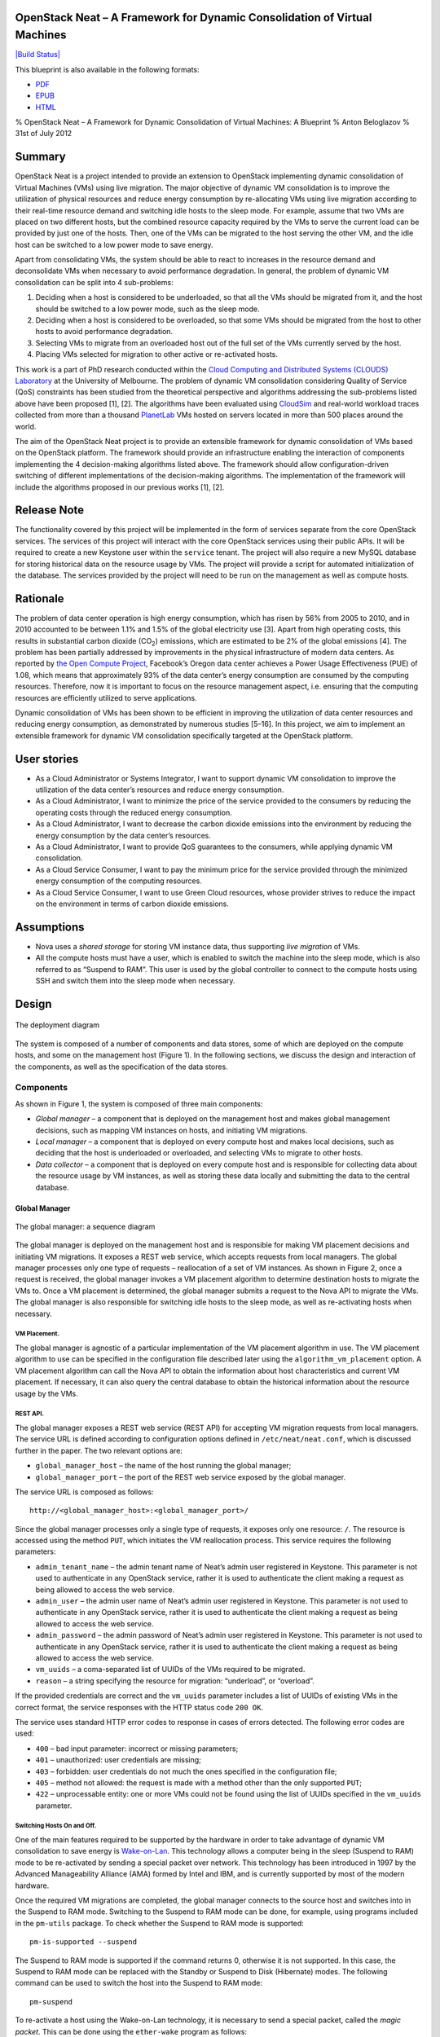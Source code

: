 OpenStack Neat – A Framework for Dynamic Consolidation of Virtual Machines
==========================================================================

`|Build Status| <http://travis-ci.org/beloglazov/openstack-neat>`_

This blueprint is also available in the following formats:

-  `PDF <https://github.com/beloglazov/openstack-centos-kvm-glusterfs/raw/master/doc/openstack-centos-kvm-glusterfs-guide.pdf>`_
-  `EPUB <https://github.com/beloglazov/openstack-centos-kvm-glusterfs/raw/master/doc/openstack-centos-kvm-glusterfs-guide.epub>`_
-  `HTML <https://raw.github.com/beloglazov/openstack-centos-kvm-glusterfs/master/doc/openstack-centos-kvm-glusterfs-guide.html>`_

% OpenStack Neat – A Framework for Dynamic Consolidation of Virtual
Machines: A Blueprint % Anton Beloglazov % 31st of July 2012

Summary
=======

OpenStack Neat is a project intended to provide an extension to
OpenStack implementing dynamic consolidation of Virtual Machines (VMs)
using live migration. The major objective of dynamic VM consolidation is
to improve the utilization of physical resources and reduce energy
consumption by re-allocating VMs using live migration according to their
real-time resource demand and switching idle hosts to the sleep mode.
For example, assume that two VMs are placed on two different hosts, but
the combined resource capacity required by the VMs to serve the current
load can be provided by just one of the hosts. Then, one of the VMs can
be migrated to the host serving the other VM, and the idle host can be
switched to a low power mode to save energy.

Apart from consolidating VMs, the system should be able to react to
increases in the resource demand and deconsolidate VMs when necessary to
avoid performance degradation. In general, the problem of dynamic VM
consolidation can be split into 4 sub-problems:

1. Deciding when a host is considered to be underloaded, so that all the
   VMs should be migrated from it, and the host should be switched to a
   low power mode, such as the sleep mode.
2. Deciding when a host is considered to be overloaded, so that some VMs
   should be migrated from the host to other hosts to avoid performance
   degradation.
3. Selecting VMs to migrate from an overloaded host out of the full set
   of the VMs currently served by the host.
4. Placing VMs selected for migration to other active or re-activated
   hosts.

This work is a part of PhD research conducted within the `Cloud
Computing and Distributed Systems (CLOUDS)
Laboratory <http://www.cloudbus.org/>`_ at the University of Melbourne.
The problem of dynamic VM consolidation considering Quality of Service
(QoS) constraints has been studied from the theoretical perspective and
algorithms addressing the sub-problems listed above have been proposed
[1], [2]. The algorithms have been evaluated using
`CloudSim <http://code.google.com/p/cloudsim/>`_ and real-world workload
traces collected from more than a thousand
`PlanetLab <https://www.planet-lab.org/>`_ VMs hosted on servers located
in more than 500 places around the world.

The aim of the OpenStack Neat project is to provide an extensible
framework for dynamic consolidation of VMs based on the OpenStack
platform. The framework should provide an infrastructure enabling the
interaction of components implementing the 4 decision-making algorithms
listed above. The framework should allow configuration-driven switching
of different implementations of the decision-making algorithms. The
implementation of the framework will include the algorithms proposed in
our previous works [1], [2].

Release Note
============

The functionality covered by this project will be implemented in the
form of services separate from the core OpenStack services. The services
of this project will interact with the core OpenStack services using
their public APIs. It will be required to create a new Keystone user
within the ``service`` tenant. The project will also require a new MySQL
database for storing historical data on the resource usage by VMs. The
project will provide a script for automated initialization of the
database. The services provided by the project will need to be run on
the management as well as compute hosts.

Rationale
=========

The problem of data center operation is high energy consumption, which
has risen by 56% from 2005 to 2010, and in 2010 accounted to be between
1.1% and 1.5% of the global electricity use [3]. Apart from high
operating costs, this results in substantial carbon dioxide
(CO\ :sub:`2`) emissions, which are estimated to be 2% of the global
emissions [4]. The problem has been partially addressed by improvements
in the physical infrastructure of modern data centers. As reported by
`the Open Compute Project <http://opencompute.org/>`_, Facebook’s Oregon
data center achieves a Power Usage Effectiveness (PUE) of 1.08, which
means that approximately 93% of the data center’s energy consumption are
consumed by the computing resources. Therefore, now it is important to
focus on the resource management aspect, i.e. ensuring that the
computing resources are efficiently utilized to serve applications.

Dynamic consolidation of VMs has been shown to be efficient in improving
the utilization of data center resources and reducing energy
consumption, as demonstrated by numerous studies [5–16]. In this
project, we aim to implement an extensible framework for dynamic VM
consolidation specifically targeted at the OpenStack platform.

User stories
============

-  As a Cloud Administrator or Systems Integrator, I want to support
   dynamic VM consolidation to improve the utilization of the data
   center’s resources and reduce energy consumption.
-  As a Cloud Administrator, I want to minimize the price of the service
   provided to the consumers by reducing the operating costs through the
   reduced energy consumption.
-  As a Cloud Administrator, I want to decrease the carbon dioxide
   emissions into the environment by reducing the energy consumption by
   the data center’s resources.
-  As a Cloud Administrator, I want to provide QoS guarantees to the
   consumers, while applying dynamic VM consolidation.
-  As a Cloud Service Consumer, I want to pay the minimum price for the
   service provided through the minimized energy consumption of the
   computing resources.
-  As a Cloud Service Consumer, I want to use Green Cloud resources,
   whose provider strives to reduce the impact on the environment in
   terms of carbon dioxide emissions.

Assumptions
===========

-  Nova uses a *shared storage* for storing VM instance data, thus
   supporting *live migration* of VMs.
-  All the compute hosts must have a user, which is enabled to switch
   the machine into the sleep mode, which is also referred to as
   “Suspend to RAM”. This user is used by the global controller to
   connect to the compute hosts using SSH and switch them into the sleep
   mode when necessary.

Design
======

.. figure:: /beloglazov/openstack-neat/raw/master/doc/blueprint/src/openstack-neat-deployment-diagram.png
   :align: center
   :alt: The deployment diagram

   The deployment diagram
The system is composed of a number of components and data stores, some
of which are deployed on the compute hosts, and some on the management
host (Figure 1). In the following sections, we discuss the design and
interaction of the components, as well as the specification of the data
stores.

Components
----------

As shown in Figure 1, the system is composed of three main components:

-  *Global manager* – a component that is deployed on the management
   host and makes global management decisions, such as mapping VM
   instances on hosts, and initiating VM migrations.
-  *Local manager* – a component that is deployed on every compute host
   and makes local decisions, such as deciding that the host is
   underloaded or overloaded, and selecting VMs to migrate to other
   hosts.
-  *Data collector* – a component that is deployed on every compute host
   and is responsible for collecting data about the resource usage by VM
   instances, as well as storing these data locally and submitting the
   data to the central database.

Global Manager
~~~~~~~~~~~~~~

.. figure:: /beloglazov/openstack-neat/raw/master/doc/blueprint/src/openstack-neat-sequence-diagram.png
   :align: center
   :alt: The global manager: a sequence diagram

   The global manager: a sequence diagram
The global manager is deployed on the management host and is responsible
for making VM placement decisions and initiating VM migrations. It
exposes a REST web service, which accepts requests from local managers.
The global manager processes only one type of requests – reallocation of
a set of VM instances. As shown in Figure 2, once a request is received,
the global manager invokes a VM placement algorithm to determine
destination hosts to migrate the VMs to. Once a VM placement is
determined, the global manager submits a request to the Nova API to
migrate the VMs. The global manager is also responsible for switching
idle hosts to the sleep mode, as well as re-activating hosts when
necessary.

VM Placement.
^^^^^^^^^^^^^

The global manager is agnostic of a particular implementation of the VM
placement algorithm in use. The VM placement algorithm to use can be
specified in the configuration file described later using the
``algorithm_vm_placement`` option. A VM placement algorithm can call the
Nova API to obtain the information about host characteristics and
current VM placement. If necessary, it can also query the central
database to obtain the historical information about the resource usage
by the VMs.

REST API.
^^^^^^^^^

The global manager exposes a REST web service (REST API) for accepting
VM migration requests from local managers. The service URL is defined
according to configuration options defined in ``/etc/neat/neat.conf``,
which is discussed further in the paper. The two relevant options are:

-  ``global_manager_host`` – the name of the host running the global
   manager;
-  ``global_manager_port`` – the port of the REST web service exposed by
   the global manager.

The service URL is composed as follows:

::

    http://<global_manager_host>:<global_manager_port>/

Since the global manager processes only a single type of requests, it
exposes only one resource: ``/``. The resource is accessed using the
method ``PUT``, which initiates the VM reallocation process. This
service requires the following parameters:

-  ``admin_tenant_name`` – the admin tenant name of Neat’s admin user
   registered in Keystone. This parameter is not used to authenticate in
   any OpenStack service, rather it is used to authenticate the client
   making a request as being allowed to access the web service.
-  ``admin_user`` – the admin user name of Neat’s admin user registered
   in Keystone. This parameter is not used to authenticate in any
   OpenStack service, rather it is used to authenticate the client
   making a request as being allowed to access the web service.
-  ``admin_password`` – the admin password of Neat’s admin user
   registered in Keystone. This parameter is not used to authenticate in
   any OpenStack service, rather it is used to authenticate the client
   making a request as being allowed to access the web service.
-  ``vm_uuids`` – a coma-separated list of UUIDs of the VMs required to
   be migrated.
-  ``reason`` – a string specifying the resource for migration:
   “underload”, or “overload”.

If the provided credentials are correct and the ``vm_uuids`` parameter
includes a list of UUIDs of existing VMs in the correct format, the
service responses with the HTTP status code ``200 OK``.

The service uses standard HTTP error codes to response in cases of
errors detected. The following error codes are used:

-  ``400`` – bad input parameter: incorrect or missing parameters;
-  ``401`` – unauthorized: user credentials are missing;
-  ``403`` – forbidden: user credentials do not much the ones specified
   in the configuration file;
-  ``405`` – method not allowed: the request is made with a method other
   than the only supported ``PUT``;
-  ``422`` – unprocessable entity: one or more VMs could not be found
   using the list of UUIDs specified in the ``vm_uuids`` parameter.

Switching Hosts On and Off.
^^^^^^^^^^^^^^^^^^^^^^^^^^^

One of the main features required to be supported by the hardware in
order to take advantage of dynamic VM consolidation to save energy is
`Wake-on-Lan <http://en.wikipedia.org/wiki/Wake-on-LAN>`_. This
technology allows a computer being in the sleep (Suspend to RAM) mode to
be re-activated by sending a special packet over network. This
technology has been introduced in 1997 by the Advanced Manageability
Alliance (AMA) formed by Intel and IBM, and is currently supported by
most of the modern hardware.

Once the required VM migrations are completed, the global manager
connects to the source host and switches into in the Suspend to RAM
mode. Switching to the Suspend to RAM mode can be done, for example,
using programs included in the ``pm-utils`` package. To check whether
the Suspend to RAM mode is supported:

::

    pm-is-supported --suspend

The Suspend to RAM mode is supported if the command returns 0, otherwise
it is not supported. In this case, the Suspend to RAM mode can be
replaced with the Standby or Suspend to Disk (Hibernate) modes. The
following command can be used to switch the host into the Suspend to RAM
mode:

::

    pm-suspend

To re-activate a host using the Wake-on-Lan technology, it is necessary
to send a special packet, called the *magic packet*. This can be done
using the ``ether-wake`` program as follows:

::

    ether-wake <mac address>

Where ``<mac address>`` is replaced with the actual MAC address of the
host.

Local Manager
~~~~~~~~~~~~~

.. figure:: /beloglazov/openstack-neat/raw/master/doc/blueprint/src/openstack-neat-local-manager.png
   :align: center
   :alt: The local manager: an activity diagram

   The local manager: an activity diagram
The local manager component is deployed on every compute host and is
invoked periodically to determine when it necessary to reallocate VM
instances from the host. A high-level view of the workflow performed by
the local manager is shown in Figure 3. First of all, it reads from the
local storage the historical data about the resource usage by the VMs
stored by the data collector described in the next section. Then, the
local manager invokes the specified in the configuration underload
detection algorithm to determine whether the host is underloaded. If the
host is underloaded, the local manager sends a request to the global
manager’s REST interface to migrate all the VMs from the host and switch
the host to the sleep mode.

If the host is not underloaded, the local manager proceeds to invoking
the specified in the configuration overload detection algorithm. If the
host is overloaded, the local manager invokes the configured VM
selection algorithm to select the VMs to migrate from the host. Once the
VMs to migrate from the host are selected, the local manager sends a
request to the global manager’s REST interface to migrate the selected
VMs from the host.

Similarly to the global manager, the local manager can be configured to
use specific underload detection, overload detection, and VM selection
algorithm using the configuration file discussed further in the paper.

Underload Detection.
^^^^^^^^^^^^^^^^^^^^

Underload detection is done by a specified in the configuration
underload detection algorithm (``algorithm_underload_detection``). The
algorithm has a pre-defined interface, which allows substituting
different implementations of the algorithm. The configured algorithm is
invoked by the local manager and accepts historical data about the
resource usage by the VMs running on the host as an input. An underload
detection algorithm returns a decision of whether the host is
underloaded.

Overload Detection.
^^^^^^^^^^^^^^^^^^^

Overload detection is done by a specified in the configuration overload
detection algorithm (``algorithm_overload_detection``). Similarly to
underload detection, all overload detection algorithms implement a
pre-defined interface to enable configuration-driven substitution of
difference implementations. The configured algorithm is invoked by the
local manager and accepts historical data about the resource usage by
the VMs running on the host as an input. An overload detection algorithm
returns a decision of whether the host is overloaded.

VM Selection.
^^^^^^^^^^^^^

If a host is overloaded, it is necessary to select VMs to migrate from
the host to avoid performance degradation. This is done by a specified
in the configuration VM selection algorithm
(``algorithm_vm_selection``). Similarly to underload and overload
detection algorithms, different VM selection algorithm can plugged in
according to the configuration. A VM selection algorithm accepts
historical data about the resource usage the VMs running on the host and
returns a set of VMs to migrate from the host.

Data Collector
~~~~~~~~~~~~~~

The data collector is deployed on every compute host and is executed
periodically to collect the CPU utilization data for each VM running on
the host and stores it in the local file-based data store. The data is
collected in average number of MHz consumed by a VM during the last
measurement interval. The CPU usage data are stored as integers. This
data format is portable: the collected values can be converted to the
CPU utilization for any host or VM type, supporting heterogeneous hosts
and VMs.

The actual data is obtained from Libvirt in the form of the CPU time
consumed by a VM to date. Using the CPU time collected at the previous
time frame, the CPU time for the past time interval is calculated.
According to the CPU frequency of the host and the length of the time
interval, the CPU time is converted into the required average MHz
consumed by the VM over the last time interval. The collected data are
stored both locally and submitted to the central database. The number of
the latest data values stored locally and passed to the underload /
overload detection and VM selection algorithms is defined using the
``data_collector_data_length`` option in the configuration file.

At the beginning of every execution, the data collector obtains the set
of VMs currently running on the host using the Nova API and compares
them to the VMs running on the host at the previous time step. If new
VMs have been found, the data collector fetches the historical data
about them from the central database and stores the data in the local
file-based data store. If some VMs have been removed, the data collector
removes the data about these VMs from the local data store.

Data Stores
-----------

As shown in Figure 1, the system contains two types of data stores:

-  *Central database* – a database deployed on the management host.
-  *Local file-based data storage* – a data store deployed on every
   compute host and used for storing resource usage data to use by local
   managers.

The details about the data stores are given in the following
subsections.

Central Database
~~~~~~~~~~~~~~~~

The central database is used for storing historical data on the resource
usage by VMs running on all the compute hosts. The database is populated
by data collectors deployed on the compute hosts. The data are consumed
by VM placement algorithms. The database contains two tables: ``vms``
and ``vm_resource_usage``.

The ``vms`` table is used for storing the mapping between UUIDs of VMs
and the internal database IDs:

::

    CREATE TABLE vms (
        # the internal ID of a VM
        id BIGINT UNSIGNED NOT NULL AUTO_INCREMENT,
        # the UUID of the VM
        uuid CHAR(36) NOT NULL,
        PRIMARY KEY (id)
    ) ENGINE=MyISAM;

The ``vm_resource_usage`` table is used for storing the data about the
resource usage by VMs:

::

    CREATE TABLE vm_resource_usage (
        # the ID of the record
        id BIGINT UNSIGNED NOT NULL AUTO_INCREMENT,
        # the id of the corresponding VM
        vm_id BIGINT UNSIGNED NOT NULL,
        # the time of the data collection
        timestamp TIMESTAMP NOT NULL,
        # the average CPU usage in MHz
        cpu_mhz MEDIUMINT UNSIGNED NOT NULL,
        PRIMARY KEY (id)
    ) ENGINE=MyISAM;

Local File-Based Data Store
~~~~~~~~~~~~~~~~~~~~~~~~~~~

The data collector stores the resource usage information locally in
files in the ``<local_data_directory>/vm`` directory, where
``<local_data_directory>`` is defined in the configuration file using
the ``local_data_directory`` option. The data for each VM are stored in
a separate file named according to the UUID of the corresponding VM. The
format of the files is a new line separated list of integers
representing the CPU consumption by the VMs in MHz.

Configuration File
------------------

The configuration of OpenStack Neat is stored in ``/etc/neat/neat.conf``
in the standard INI format using the ``#`` character for denoting
comments. The configuration includes the following options:

-  ``sql_connection`` – the host name and credentials for connecting to
   the MySQL database specified in the format supported by SQLAlchemy;
-  ``admin_tenant_name`` – the admin tenant name for authentication with
   Nova using Keystone;
-  ``admin_user`` – the admin user name for authentication with Nova
   using Keystone;
-  ``admin_password`` – the admin password for authentication with Nova
   using Keystone;
-  ``global_manager_host`` – the name of the host running the global
   manager;
-  ``global_manager_port`` – the port of the REST web service exposed by
   the global manager;
-  ``local_data_directory`` – the directory used by the data collector
   to store the data on the resource usage by the VMs running on the
   host (the default value is ``/var/lib/neat``);
-  ``local_manager_interval`` – the time interval between subsequent
   invocations of the local manager in seconds;
-  ``data_collector_interval`` – the time interval between subsequent
   invocations of the data collector in seconds;
-  ``data_collector_data_length`` – the number of the latest data values
   stored locally by the data collector and passed to the underload /
   overload detection and VM placement algorithms;
-  ``compute_user`` – the user name for connecting to the compute hosts
   to switch them into the sleep mode;
-  ``compute_password`` – the password of the user account used for
   connecting to the compute hosts to switch them into the sleep mode;
-  ``sleep_command`` – a shell command used to switch a host into the
   sleep mode, the ``compute_user`` must have permissions to execute
   this command (the default values is ``pm-suspend``);
-  ``algorithm_underload_detection`` – the fully qualified name of a
   Python function to use as an underload detection algorithm;
-  ``algorithm_overload_detection`` – the fully qualified name of a
   Python function to use as an overload detection algorithm;
-  ``algorithm_vm_selection`` – the fully qualified name of a Python
   function to use as a VM selection algorithm;
-  ``algorithm_vm_placement`` – the fully qualified name of a Python
   function to use as a VM placement algorithm.

Implementation
==============

This section describes a plan of how the components described above are
going to be implemented.

Libraries
---------

The following third party libraries are planned to be used to implement
the required components:

1. `pyqcy <https://github.com/Xion/pyqcy>`_ – a QuickCheck-like testing
   framework for Python.
2. `PyContracts <http://andreacensi.github.com/contracts/>`_ – a Python
   library for Design by Contract (DbC).
3. `SQLAlchemy <http://www.sqlalchemy.org/>`_ – a Python SQL toolkit and
   Object Relational Mapper (used by the core OpenStack service).
4. `Bottle <http://bottlepy.org/>`_ – a micro web-framework for Python,
   authentication using the same credentials using for Nova.
5. `python-novaclient <https://github.com/openstack/python-novaclient>`_
   – a Python Nova API client implementation.
6. `Sphinx <http://sphinx.pocoo.org/>`_ – a documentation generator for
   Python.

Global Manager
--------------

The global manager component will provide a REST web service implemented
using the Bottle framework. The authentication is going to be done using
the admin credentials specified in the configuration file. Upon
receiving a request from a local manager, the following steps will be
performed:

1. Parse the ``vm_uuids`` parameter and transform it into a list of
   UUIDs of the VMs to migrate.
2. Call the Nova API to obtain the current placement of VMs on the
   hosts.
3. Call the function specified in the ``algorithm_vm_placement``
   configuration option and pass the UUIDs of the VMs to migrate and the
   current VM placement as arguments.
4. Call the Nova API to migrate the VMs according to the placement
   determined by the ``algorithm_vm_placement`` algorithm.

When a host needs to be switched to the sleep mode, the global manager
will use the account credentials from the ``compute_user`` and
``compute_password`` configuration options to open an SSH connection
with the target host and then invoke the command specified in the
``sleep_command``, which defaults to ``pm-suspend``.

When a host needs to be re-activated from the sleep mode, the global
manager will leverage the Wake-on-Lan technology and send a magic packet
to the target host using the ``ether-wake`` program and passing the
corresponding MAC address as an argument. The mapping between the IP
addresses of the hosts and their MAC addresses is initialized in the
beginning of the global manager’s execution.

Local Manager
-------------

The local manager will be implemented as a Linux daemon in the
background and every ``local_manager_interval`` seconds checking whether
some VMs should be migrated from the host. Every time interval, the
local manager performs the following steps:

1. Read the data on resource usage by the VMs running on the host from
   the ``<local_data_directory>/vm`` directory.
2. Call the function specified in the ``algorithm_underload_detection``
   configuration option and pass the data on the resource usage by the
   VMs, as well as the frequency of the CPU as arguments.
3. If the host is underloaded, send a request to the REST web service of
   the global manager and pass the list of the UUIDs of all the VMs
   currently running on the host in the ``vm_uuids`` paramter, as well
   as the ``reason`` for migration as being “underload”.
4. If the host is not underloaded, call the function specified in the
   ``algorithm_overload_detection`` configuration option and pass the
   data on the resource usage by the VMs, as well as the frequency of
   the host’s CPU as arguments.
5. If the host is overloaded, call the function specified in the
   ``algorithm_vm_selection`` configuration option and pass the data on
   the resource usage by the VMs, as well as the frequency of the host’s
   CPU as arguments
6. If the host is overloaded, send a request to the REST web service of
   the global manager and pass the list of the UUIDs of the VMs selected
   by the VM selection algorithm in the ``vm_uuids`` paramter, as well
   as the ``reason`` for migration as being “overload”.

Data Collector
--------------

The data collect will be implemented as a Linux daemon running in the
background and collecting data on the resource usage by VMs every
``data_collector_interval`` seconds. When the data collection phase is
invoked, the component performs the following steps:

1. Read the names of the files from the ``<local_data_directory>/vm``
   directory to determine the list of VMs running on the host at the
   last data collection.
2. Call the Nova API to obtain the list of VMs that are currently active
   on the host.
3. Compare the old and new lists of VMs and determine the newly added or
   removed VMs.
4. Delete the files from the ``<local_data_directory>/vm`` directory
   corresponding to the VMs that have been removed from the host.
5. Fetch the latest ``data_collector_data_length`` data values from the
   central database for each newly added VM using the database
   connection information specified in the ``sql_connection`` option and
   save the data in the ``<local_data_directory>/vm`` directory.
6. Call the Libvirt API to obtain the CPU time for each VM active on the
   host.
7. Transform the data obtained from the Libvirt API into the average MHz
   according to the frequency of the host’s CPU and time interval from
   the previous data collection.
8. Store the converted data in the ``<local_data_directory>/vm``
   directory in separate files for each VM, and submit the data to the
   central database.
9. Schedule the next execution after ``data_collector_interval``
   seconds.

Test/Demo Plan
==============

This need not be added or completed until the specification is nearing
beta.

Unresolved issues
=================

This should highlight any issues that should be addressed in further
specifications, and not problems with the specification itself; since
any specification with problems cannot be approved.

BoF agenda and discussion
=========================

Use this section to take notes during the BoF; if you keep it in the
approved spec, use it for summarising what was discussed and note any
options that were rejected.

References
==========

[1] A. Beloglazov and R. Buyya, “Optimal online deterministic algorithms
and adaptive heuristics for energy and performance efficient dynamic
consolidation of virtual machines in Cloud data centers,” *Concurrency
and Computation: Practice and Experience (CCPE)*, 2012.

[2] A. Beloglazov and R. Buyya, “Managing Overloaded Hosts for Dynamic
Consolidation of Virtual Machines in Cloud Data Centers Under Quality of
Service Constraints,” *IEEE Transactions on Parallel and Distributed
Systems (TPDS)*, 2012 (under review).

[3] J. Koomey, *Growth in data center electricity use 2005 to 2010*.
Oakland, CA: Analytics Press, 2011.

[4] Gartner Inc., *Gartner estimates ICT industry accounts for 2 percent
of global CO2 emissions*. Gartner Press Release (April 2007).

[5] R. Nathuji and K. Schwan, “VirtualPower: Coordinated power
management in virtualized enterprise systems,” *ACM SIGOPS Operating
Systems Review*, vol. 41, pp. 265–278, 2007.

[6] A. Verma, P. Ahuja, and A. Neogi, “pMapper: Power and migration cost
aware application placement in virtualized systems,” in *Proc. of the
9th ACM/IFIP/USENIX Intl. Conf. on Middleware*, 2008, pp. 243–264.

[7] X. Zhu, D. Young, B. J. Watson, Z. Wang, J. Rolia, S. Singhal, B.
McKee, C. Hyser, and others, “1000 Islands: Integrated capacity and
workload management for the next generation data center,” in *Proc. of
the 5th Intl. Conf. on Autonomic Computing (ICAC)*, 2008, pp. 172–181.

[8] D. Gmach, J. Rolia, L. Cherkasova, G. Belrose, T. Turicchi, and A.
Kemper, “An integrated approach to resource pool management: Policies,
efficiency and quality metrics,” in *Proc. of the 38th IEEE Intl. Conf.
on Dependable Systems and Networks (DSN)*, 2008, pp. 326–335.

[9] D. Gmach, J. Rolia, L. Cherkasova, and A. Kemper, “Resource pool
management: Reactive versus proactive or lets be friends,” *Computer
Networks*, vol. 53, pp. 2905–2922, 2009.

[10] VMware Inc., “VMware Distributed Power Management Concepts and
Use,” *Information Guide*, 2010.

[11] G. Jung, M. A. Hiltunen, K. R. Joshi, R. D. Schlichting, and C. Pu,
“Mistral: Dynamically Managing Power, Performance, and Adaptation Cost
in Cloud Infrastructures,” in *Proc. of the 30th Intl. Conf. on
Distributed Computing Systems (ICDCS)*, 2010, pp. 62–73.

[12] W. Zheng, R. Bianchini, G. J. Janakiraman, J. R. Santos, and Y.
Turner, “JustRunIt: Experiment-based management of virtualized data
centers,” in *Proc. of the 2009 USENIX Annual Technical Conf.*, 2009,
pp. 18–33.

[13] S. Kumar, V. Talwar, V. Kumar, P. Ranganathan, and K. Schwan,
“vManage: Loosely coupled platform and virtualization management in data
centers,” in *Proc. of the 6th Intl. Conf. on Autonomic Computing
(ICAC)*, 2009, pp. 127–136.

[14] B. Guenter, N. Jain, and C. Williams, “Managing Cost, Performance,
and Reliability Tradeoffs for Energy-Aware Server Provisioning,” in
*Proc. of the 30st Annual IEEE Intl. Conf. on Computer Communications
(INFOCOM)*, 2011, pp. 1332–1340.

[15] N. Bobroff, A. Kochut, and K. Beaty, “Dynamic placement of virtual
machines for managing SLA violations,” in *Proc. of the 10th IFIP/IEEE
Intl. Symp. on Integrated Network Management (IM)*, 2007, pp. 119–128.

[16] A. Beloglazov, R. Buyya, Y. C. Lee, and A. Zomaya, “A Taxonomy and
Survey of Energy-Efficient Data Centers and Cloud Computing Systems,”
*Advances in Computers, M. Zelkowitz (ed.)*, vol. 82, pp. 47–111, 2011.

.. |Build
Status| image:: https://secure.travis-ci.org/beloglazov/openstack-neat.png
